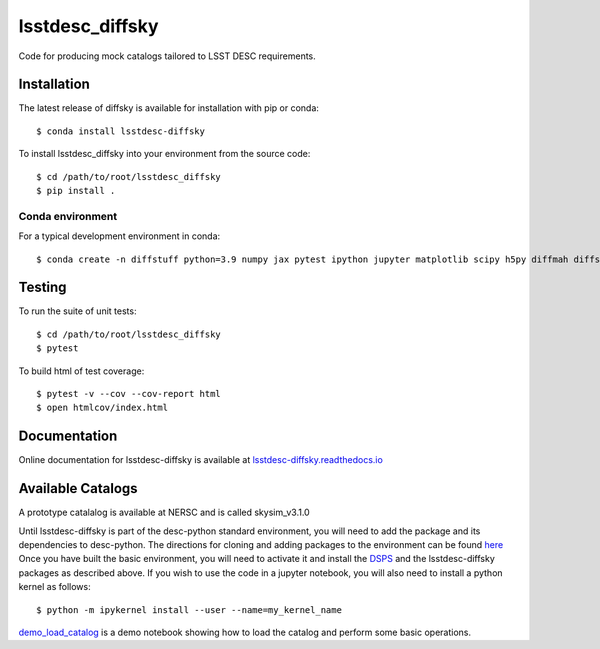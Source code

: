 lsstdesc_diffsky
================

Code for producing mock catalogs tailored to LSST DESC requirements.

Installation
------------
The latest release of diffsky is available for installation with pip or conda::

    $ conda install lsstdesc-diffsky


To install lsstdesc_diffsky into your environment from the source code::

    $ cd /path/to/root/lsstdesc_diffsky
    $ pip install .

Conda environment
~~~~~~~~~~~~~~~~~
For a typical development environment in conda::

    $ conda create -n diffstuff python=3.9 numpy jax pytest ipython jupyter matplotlib scipy h5py diffmah diffstar dsps diffsky lsstdesc-diffsky

Testing
-------
To run the suite of unit tests::

    $ cd /path/to/root/lsstdesc_diffsky
    $ pytest

To build html of test coverage::

    $ pytest -v --cov --cov-report html
    $ open htmlcov/index.html

Documentation
-------------
Online documentation for lsstdesc-diffsky is available at
`lsstdesc-diffsky.readthedocs.io <https://lsstdesc-diffsky.readthedocs.io/en/latest/>`_
    
Available Catalogs
------------------
A prototype catalalog is available at NERSC and is called
skysim_v3.1.0

Until lsstdesc-diffsky is part of the desc-python standard environment,
you will need to add the package and its dependencies to desc-python.
The directions for cloning and adding packages to the environment can be found
`here <https://github.com/LSSTDESC/desc-python/wiki/Add-Packages-to-the-desc-python-environment>`_
Once you have built the basic environment, you will need to activate it and install the
`DSPS <https://github.com/ArgonneCPAC/dsps), [diffsky](https://github.com/ArgonneCPAC/diffsky>`_
and the lsstdesc-diffsky packages as described above. If you wish to
use the code in a jupyter notebook, you will also need to install a python kernel as follows::

    $ python -m ipykernel install --user --name=my_kernel_name

`demo_load_catalog <https://github.com/LSSTDESC/lsstdesc-diffsky/tree/main/notebooks/demo_load_catalog.ipynb>`_
is a demo notebook showing how to load the catalog and perform some basic operations.
